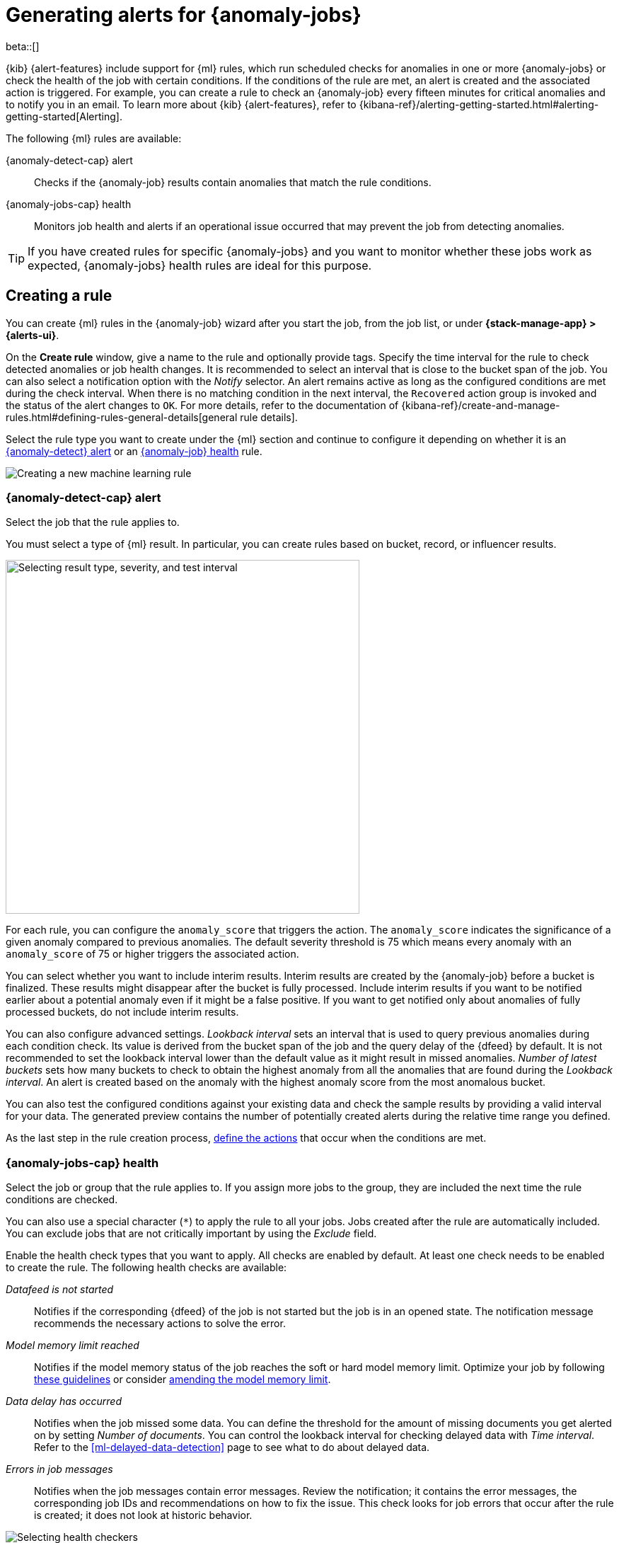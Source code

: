 [role="xpack"]
[[ml-configuring-alerts]]
= Generating alerts for {anomaly-jobs}

beta::[]

{kib} {alert-features} include support for {ml} rules, which run scheduled 
checks for anomalies in one or more {anomaly-jobs} or check the 
health of the job with certain conditions. If the conditions of the rule are met, an 
alert is created and the associated action is triggered. For example, you can 
create a rule to check an {anomaly-job} every fifteen minutes for critical 
anomalies and to notify you in an email. To learn more about {kib} 
{alert-features}, refer to 
{kibana-ref}/alerting-getting-started.html#alerting-getting-started[Alerting].

The following {ml} rules are available:

{anomaly-detect-cap} alert:: 
  Checks if the {anomaly-job} results contain anomalies that match the rule 
  conditions.

{anomaly-jobs-cap} health:: 
  Monitors job health and alerts if an operational issue occurred that may 
  prevent the job from detecting anomalies.

TIP: If you have created rules for specific {anomaly-jobs} and you want to 
monitor whether these jobs work as expected, {anomaly-jobs} health rules are 
ideal for this purpose.


[[creating-ml-rules]]
== Creating a rule

You can create {ml} rules in the {anomaly-job} wizard after you start the job, 
from the job list, or under **{stack-manage-app} > {alerts-ui}**.

On the *Create rule* window, give a name to the rule and optionally provide 
tags. Specify the time interval for the rule to check detected anomalies or job 
health changes. It is recommended to select an interval that is close to the 
bucket span of the job. You can also select a notification option with the 
_Notify_ selector. An alert remains active as long as the configured conditions 
are met during the check interval. When there is no matching condition in the 
next interval, the `Recovered` action group is invoked and the status of the 
alert changes to `OK`. For more details, refer to the documentation of 
{kibana-ref}/create-and-manage-rules.html#defining-rules-general-details[general rule details].

Select the rule type you want to create under the {ml} section and continue to 
configure it depending on whether it is an 
<<creating-anomaly-alert-rules, {anomaly-detect} alert>> or an 
<<creating-anomaly-jobs-health-rules, {anomaly-job} health>> rule.

[role="screenshot"]
image::images/ml-rule.jpg["Creating a new machine learning rule"]


[[creating-anomaly-alert-rules]]
=== {anomaly-detect-cap} alert

Select the job that the rule applies to.

You must select a type of {ml} result. In particular, you can create rules based 
on bucket, record, or influencer results.

[role="screenshot"]
image::images/ml-anomaly-alert-severity.jpg["Selecting result type, severity, and test interval", 500]

For each rule, you can configure the `anomaly_score` that triggers the action. 
The `anomaly_score` indicates the significance of a given anomaly compared to 
previous anomalies. The default severity threshold is 75 which means every 
anomaly with an `anomaly_score` of 75 or higher triggers the associated action.

You can select whether you want to include interim results. Interim results are 
created by the {anomaly-job} before a bucket is finalized. These results might 
disappear after the bucket is fully processed. Include interim results if you 
want to be notified earlier about a potential anomaly even if it might be a 
false positive. If you want to get notified only about anomalies of fully 
processed buckets, do not include interim results.

You can also configure advanced settings. _Lookback interval_ sets an interval 
that is used to query previous anomalies during each condition check. Its value 
is derived from the bucket span of the job and the query delay of the {dfeed} by 
default. It is not recommended to set the lookback interval lower than the 
default value as it might result in missed anomalies. _Number of latest buckets_ 
sets how many buckets to check to obtain the highest anomaly from all the 
anomalies that are found during the _Lookback interval_. An alert is created 
based on the anomaly with the highest anomaly score from the most anomalous 
bucket.

You can also test the configured conditions against your existing data and check 
the sample results by providing a valid interval for your data. The generated 
preview contains the number of potentially created alerts during the relative 
time range you defined.

As the last step in the rule creation process, 
<<defining-actions, define the actions>> that occur when the conditions
are met.


[[creating-anomaly-jobs-health-rules]]
=== {anomaly-jobs-cap} health

Select the job or group that
the rule applies to. If you assign more jobs to the group, they are
included the next time the rule conditions are checked.

You can also use a special character (`*`) to apply the rule to all your jobs. 
Jobs created after the rule are automatically included. You can exclude jobs 
that are not critically important by using the _Exclude_ field.

Enable the health check types that you want to apply. All checks are enabled by 
default. At least one check needs to be enabled to create the rule. The 
following health checks are available:

_Datafeed is not started_:: 
  Notifies if the corresponding {dfeed} of the job is not started but the job is 
  in an opened state. The notification message recommends the necessary 
  actions to solve the error.
_Model memory limit reached_:: 
  Notifies if the model memory status of the job reaches the soft or hard model 
  memory limit. Optimize your job by following 
  <<detector-configuration, these guidelines>> or consider 
  <<set-model-memory-limit, amending the model memory limit>>. 
_Data delay has occurred_:: 
  Notifies when the job missed some data. You can define the threshold for the 
  amount of missing documents you get alerted on by setting 
  _Number of documents_. You can control the lookback interval for checking 
  delayed data with _Time interval_. Refer to the 
  <<ml-delayed-data-detection>> page to see what to do about delayed data.
_Errors in job messages_:: 
  Notifies when the job messages contain error messages. Review the 
  notification; it contains the error messages, the corresponding job IDs and 
  recommendations on how to fix the issue. This check looks for job errors 
  that occur after the rule is created; it does not look at historic behavior.

[role="screenshot"]
image::images/ml-health-check-config.jpg["Selecting health checkers"]

As the last step in the rule creation process, 
<<defining-actions, define the actions>> that occur when the conditions
are met.
  

[[defining-actions]]
== Defining actions

Connect your rule to actions that use supported built-in integrations by 
selecting a connector type. Connectors are {kib} services or third-party 
integrations that perform an action when the rule conditions are met.

[role="screenshot"]
image::images/ml-anomaly-alert-actions.jpg["Selecting connector type"]

For example, you can choose _Slack_ as a connector type and configure it to send 
a message to a channel you selected. You can also create an index connector that 
writes the JSON object you configure to a specific index. It's also possible to 
customize the notification messages. A list of variables is available to include 
in the message, like job ID, anomaly score, time, top influencers, {dfeed} ID, 
memory status and so on based on the selected rule type. Refer to 
<<action-variables>> to see the full list of available variables by rule type.


[role="screenshot"]
image::images/ml-anomaly-alert-messages.jpg["Customizing your message"]

After you save the configurations, the rule appears in the *{alerts-ui}* list 
where you can check its status and see the overview of its configuration 
information.

The name of an alert is always the same as the job ID of the associated 
{anomaly-job} that triggered it. You can mute the notifications for a particular 
{anomaly-job} on the page of the rule that lists the individual alerts. You can 
open it via *{alerts-ui}* by selecting the rule name.


[[action-variables]]
== Action variables

You can add different variables to your action. The following variables are 
specific to the {ml} rule types.


[[anomaly-alert-action-variables]]
=== {anomaly-detect-cap} alert action variables

Every {anomaly-detect} alert has the following action variables:

`context`.`anomalyExplorerUrl`::
URL to open in the Anomaly Explorer.

`context`.`isInterim`::
Indicates if top hits contain interim results.

`context`.`jobIds`::
List of job IDs that triggered the alert.

`context`.`message`::
A preconstructed message for the alert.

`context`.`score`::
Anomaly score at the time of the notification action.

`context`.`timestamp`::
The bucket timestamp of the anomaly.

`context`.`timestampIso8601`::
The bucket timestamp of the anomaly in ISO8601 format.

`context`.`topInfluencers`::
The list of top influencers.
+
.Properties of `context.topInfluencers`
[%collapsible%open]
====
`influencer_field_name`::: 
The field name of the influencer.

`influencer_field_value`::: 
The entity that influenced, contributed to, or was to blame for the anomaly.

`score`:::
The influencer score. A normalized score between 0-100 which shows the 
influencer's overall contribution to the anomalies.
====

`context`.`topRecords`::
The list of top records.
+
.Properties of `context.topRecords`
[%collapsible%open]
====
`actual`:::
The actual value for the bucket.

`by_field_value`::: 
The value of the by field.

`field_name`::: 
Certain functions require a field to operate on, for example, `sum()`. For those 
functions, this value is the name of the field to be analyzed.

`function`::: 
The function in which the anomaly occurs, as specified in the detector 
configuration. For example, `max`.

`over_field_name`::: 
The field used to split the data.

`partition_field_value`::: 
The field used to segment the analysis.

`score`:::
A normalized score between 0-100, which is based on the probability of the 
anomalousness of this record.

`typical`:::
The typical value for the bucket, according to analytical modeling.
====

[[anomaly-jobs-health-action-variables]]
=== {anomaly-jobs-cap} health action variables

Every health check has two main variables: `context.message` and 
`context.results`. The properties of `context.results` may vary based on the 
type of check. You can find the possible properties for all the checks below.

==== _Datafeed is not started_ 

`context.message`::
A preconstructed message for the alert.

`context.results`::
Contains the following properties:
+
.Properties of `context.results`
[%collapsible%open]
====
`datafeed_id`:::
The {dfeed} identifier.

`datafeed_state`:::
The state of the {dfeed}. It can be `starting`, `started`, 
`stopping`, `stopped`.

`job_id`:::
The job identifier.

`job_state`:::
The state of the job. It can be `opening`, `opened`, `closing`, 
`closed`, or `failed`.
====

==== _Model memory limit reached_

`context.message`::
A preconstructed message for the rule.

`context.results`::
Contains the following properties:
+
.Properties of `context.results` 
[%collapsible%open]
====
`job_id`:::
The job identifier.

`memory_status`:::
The status of the mathematical model. It can have one of the following values:

* `soft_limit`: The model used more than 60% of the configured memory limit and 
  older unused models will be pruned to free up space. In categorization jobs no 
  further category examples will be stored.
* `hard_limit`: The model used more space than the configured memory limit. As a 
  result, not all incoming data was processed.

`model_bytes`:::
The number of bytes of memory used by the models.

`model_bytes_exceeded`:::
The number of bytes over the high limit for memory usage at the last allocation 
failure.

`model_bytes_memory_limit`:::
The upper limit for model memory usage.

`log_time`:::
The timestamp of the model size statistics according to server time. Time 
formatting is based on the {kib} settings.

`peak_model_bytes`:::
The peak number of bytes of memory ever used by the model.
====

==== _Data delay has occurred_

`context.message`::
A preconstructed message for the rule.

`context.results`::
Contains the following properties:
+
.Properties of `context.results`
[%collapsible%open]
====
`annotation`:::
The annotation corresponding to the data delay in the job.

`end_timestamp`:::
Timestamp of the latest finalized buckets with missing documents. Time 
formatting is based on the {kib} settings.

`job_id`:::
The job identifier.

`missed_docs_count`:::
The number of missed documents.
====

==== _Error in job messages_

`context.message`::
A preconstructed message for the rule.

`context.results`::
Contains the following properties:
+
.Properties of `context.results`
[%collapsible%open]
====
`timestamp`:::
Timestamp of the latest finalized buckets with missing documents.

`job_id`:::
The job identifier.

`message`:::
The error message.

`node_name`:::
The name of the node that runs the job.
====